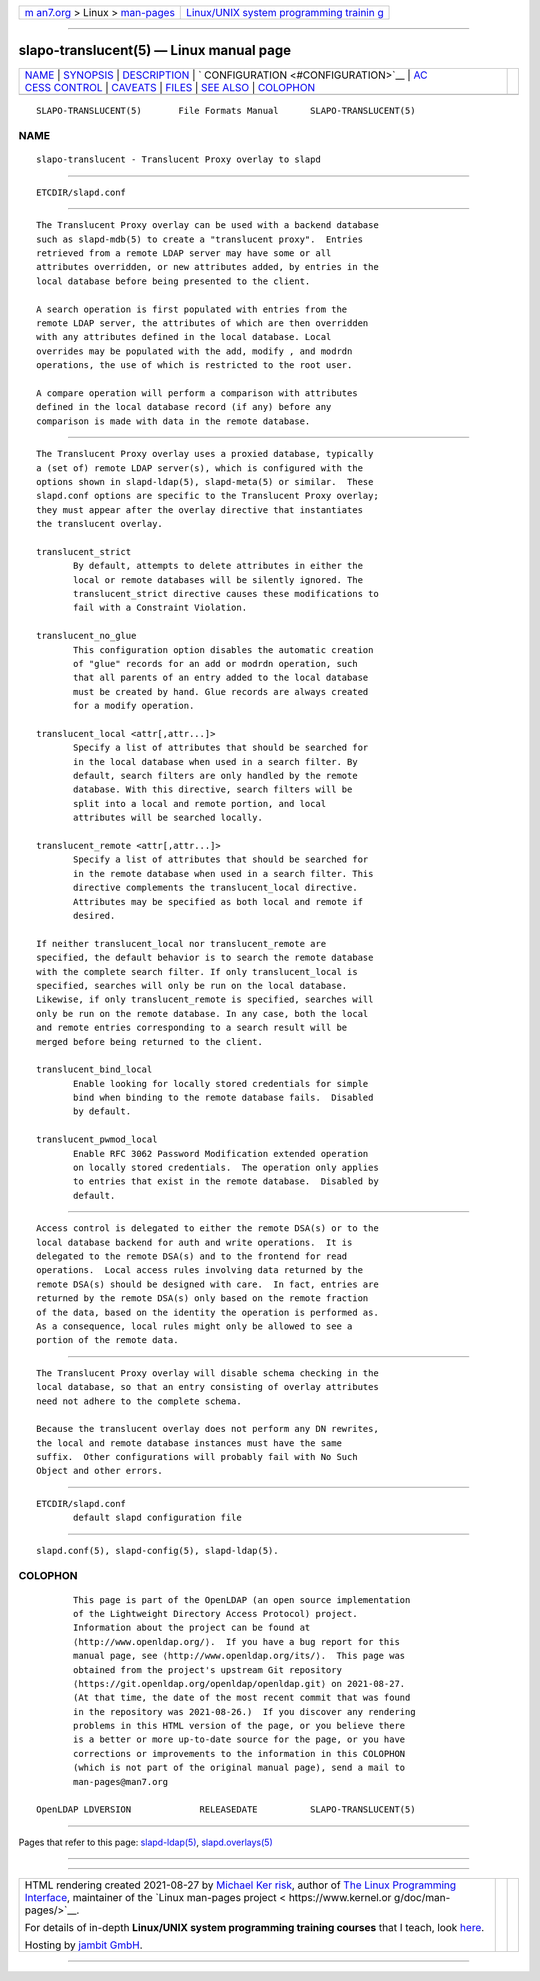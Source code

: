 .. container:: page-top

.. container:: nav-bar

   +----------------------------------+----------------------------------+
   | `m                               | `Linux/UNIX system programming   |
   | an7.org <../../../index.html>`__ | trainin                          |
   | > Linux >                        | g <http://man7.org/training/>`__ |
   | `man-pages <../index.html>`__    |                                  |
   +----------------------------------+----------------------------------+

--------------

slapo-translucent(5) — Linux manual page
========================================

+-----------------------------------+-----------------------------------+
| `NAME <#NAME>`__ \|               |                                   |
| `SYNOPSIS <#SYNOPSIS>`__ \|       |                                   |
| `DESCRIPTION <#DESCRIPTION>`__ \| |                                   |
| `                                 |                                   |
| CONFIGURATION <#CONFIGURATION>`__ |                                   |
| \|                                |                                   |
| `AC                               |                                   |
| CESS CONTROL <#ACCESS_CONTROL>`__ |                                   |
| \| `CAVEATS <#CAVEATS>`__ \|      |                                   |
| `FILES <#FILES>`__ \|             |                                   |
| `SEE ALSO <#SEE_ALSO>`__ \|       |                                   |
| `COLOPHON <#COLOPHON>`__          |                                   |
+-----------------------------------+-----------------------------------+
| .. container:: man-search-box     |                                   |
+-----------------------------------+-----------------------------------+

::

   SLAPO-TRANSLUCENT(5)       File Formats Manual      SLAPO-TRANSLUCENT(5)

NAME
-------------------------------------------------

::

          slapo-translucent - Translucent Proxy overlay to slapd


---------------------------------------------------------

::

          ETCDIR/slapd.conf


---------------------------------------------------------------

::

          The Translucent Proxy overlay can be used with a backend database
          such as slapd-mdb(5) to create a "translucent proxy".  Entries
          retrieved from a remote LDAP server may have some or all
          attributes overridden, or new attributes added, by entries in the
          local database before being presented to the client.

          A search operation is first populated with entries from the
          remote LDAP server, the attributes of which are then overridden
          with any attributes defined in the local database. Local
          overrides may be populated with the add, modify , and modrdn
          operations, the use of which is restricted to the root user.

          A compare operation will perform a comparison with attributes
          defined in the local database record (if any) before any
          comparison is made with data in the remote database.


-------------------------------------------------------------------

::

          The Translucent Proxy overlay uses a proxied database, typically
          a (set of) remote LDAP server(s), which is configured with the
          options shown in slapd-ldap(5), slapd-meta(5) or similar.  These
          slapd.conf options are specific to the Translucent Proxy overlay;
          they must appear after the overlay directive that instantiates
          the translucent overlay.

          translucent_strict
                 By default, attempts to delete attributes in either the
                 local or remote databases will be silently ignored. The
                 translucent_strict directive causes these modifications to
                 fail with a Constraint Violation.

          translucent_no_glue
                 This configuration option disables the automatic creation
                 of "glue" records for an add or modrdn operation, such
                 that all parents of an entry added to the local database
                 must be created by hand. Glue records are always created
                 for a modify operation.

          translucent_local <attr[,attr...]>
                 Specify a list of attributes that should be searched for
                 in the local database when used in a search filter. By
                 default, search filters are only handled by the remote
                 database. With this directive, search filters will be
                 split into a local and remote portion, and local
                 attributes will be searched locally.

          translucent_remote <attr[,attr...]>
                 Specify a list of attributes that should be searched for
                 in the remote database when used in a search filter. This
                 directive complements the translucent_local directive.
                 Attributes may be specified as both local and remote if
                 desired.

          If neither translucent_local nor translucent_remote are
          specified, the default behavior is to search the remote database
          with the complete search filter. If only translucent_local is
          specified, searches will only be run on the local database.
          Likewise, if only translucent_remote is specified, searches will
          only be run on the remote database. In any case, both the local
          and remote entries corresponding to a search result will be
          merged before being returned to the client.

          translucent_bind_local
                 Enable looking for locally stored credentials for simple
                 bind when binding to the remote database fails.  Disabled
                 by default.

          translucent_pwmod_local
                 Enable RFC 3062 Password Modification extended operation
                 on locally stored credentials.  The operation only applies
                 to entries that exist in the remote database.  Disabled by
                 default.


---------------------------------------------------------------------

::

          Access control is delegated to either the remote DSA(s) or to the
          local database backend for auth and write operations.  It is
          delegated to the remote DSA(s) and to the frontend for read
          operations.  Local access rules involving data returned by the
          remote DSA(s) should be designed with care.  In fact, entries are
          returned by the remote DSA(s) only based on the remote fraction
          of the data, based on the identity the operation is performed as.
          As a consequence, local rules might only be allowed to see a
          portion of the remote data.


-------------------------------------------------------

::

          The Translucent Proxy overlay will disable schema checking in the
          local database, so that an entry consisting of overlay attributes
          need not adhere to the complete schema.

          Because the translucent overlay does not perform any DN rewrites,
          the local and remote database instances must have the same
          suffix.  Other configurations will probably fail with No Such
          Object and other errors.


---------------------------------------------------

::

          ETCDIR/slapd.conf
                 default slapd configuration file


---------------------------------------------------------

::

          slapd.conf(5), slapd-config(5), slapd-ldap(5).

COLOPHON
---------------------------------------------------------

::

          This page is part of the OpenLDAP (an open source implementation
          of the Lightweight Directory Access Protocol) project.
          Information about the project can be found at 
          ⟨http://www.openldap.org/⟩.  If you have a bug report for this
          manual page, see ⟨http://www.openldap.org/its/⟩.  This page was
          obtained from the project's upstream Git repository
          ⟨https://git.openldap.org/openldap/openldap.git⟩ on 2021-08-27.
          (At that time, the date of the most recent commit that was found
          in the repository was 2021-08-26.)  If you discover any rendering
          problems in this HTML version of the page, or you believe there
          is a better or more up-to-date source for the page, or you have
          corrections or improvements to the information in this COLOPHON
          (which is not part of the original manual page), send a mail to
          man-pages@man7.org

   OpenLDAP LDVERSION             RELEASEDATE          SLAPO-TRANSLUCENT(5)

--------------

Pages that refer to this page:
`slapd-ldap(5) <../man5/slapd-ldap.5.html>`__, 
`slapd.overlays(5) <../man5/slapd.overlays.5.html>`__

--------------

--------------

.. container:: footer

   +-----------------------+-----------------------+-----------------------+
   | HTML rendering        |                       | |Cover of TLPI|       |
   | created 2021-08-27 by |                       |                       |
   | `Michael              |                       |                       |
   | Ker                   |                       |                       |
   | risk <https://man7.or |                       |                       |
   | g/mtk/index.html>`__, |                       |                       |
   | author of `The Linux  |                       |                       |
   | Programming           |                       |                       |
   | Interface <https:     |                       |                       |
   | //man7.org/tlpi/>`__, |                       |                       |
   | maintainer of the     |                       |                       |
   | `Linux man-pages      |                       |                       |
   | project <             |                       |                       |
   | https://www.kernel.or |                       |                       |
   | g/doc/man-pages/>`__. |                       |                       |
   |                       |                       |                       |
   | For details of        |                       |                       |
   | in-depth **Linux/UNIX |                       |                       |
   | system programming    |                       |                       |
   | training courses**    |                       |                       |
   | that I teach, look    |                       |                       |
   | `here <https://ma     |                       |                       |
   | n7.org/training/>`__. |                       |                       |
   |                       |                       |                       |
   | Hosting by `jambit    |                       |                       |
   | GmbH                  |                       |                       |
   | <https://www.jambit.c |                       |                       |
   | om/index_en.html>`__. |                       |                       |
   +-----------------------+-----------------------+-----------------------+

--------------

.. container:: statcounter

   |Web Analytics Made Easy - StatCounter|

.. |Cover of TLPI| image:: https://man7.org/tlpi/cover/TLPI-front-cover-vsmall.png
   :target: https://man7.org/tlpi/
.. |Web Analytics Made Easy - StatCounter| image:: https://c.statcounter.com/7422636/0/9b6714ff/1/
   :class: statcounter
   :target: https://statcounter.com/
